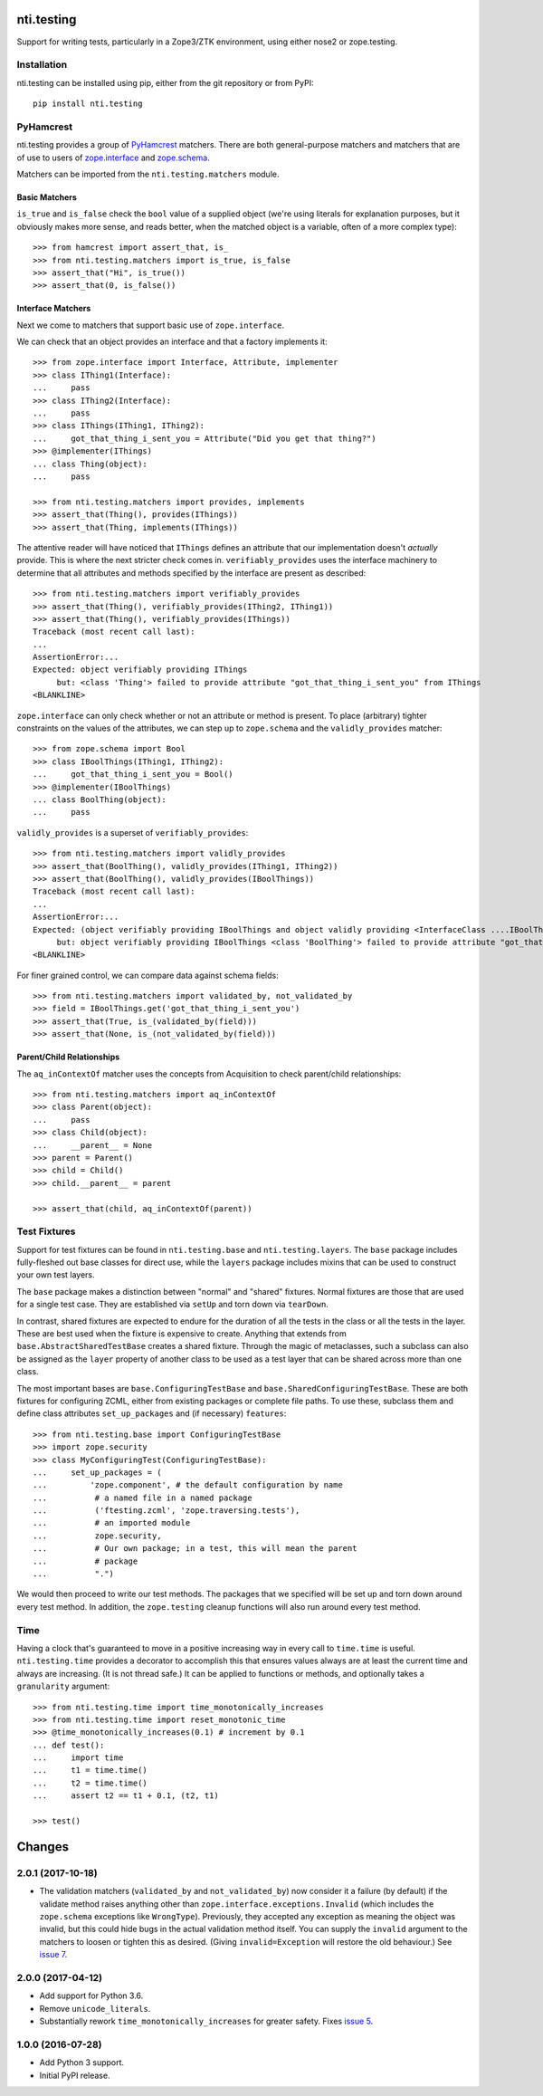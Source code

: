 =============
 nti.testing
=============

.. image:: https://travis-ci.org/NextThought/nti.testing.svg?branch=master
  :target: https://travis-ci.org/NextThought/nti.testing

.. image:: https://coveralls.io/repos/github/NextThought/nti.testing/badge.svg
  :target: https://coveralls.io/github/NextThought/nti.testing

.. image:: http://readthedocs.org/projects/ntitesting/badge/?version=latest
  :target: http://ntitesting.readthedocs.io/en/latest/?badge=latest
  :alt: Documentation Status


Support for writing tests, particularly in a Zope3/ZTK environment,
using either nose2 or zope.testing.

Installation
============

nti.testing can be installed using pip, either from the git repository
or from PyPI::

  pip install nti.testing


PyHamcrest
==========

nti.testing provides a group of `PyHamcrest`_ matchers. There are both
general-purpose matchers and matchers that are of use to users of
`zope.interface`_ and `zope.schema`_.


.. _PyHamcrest: https://pyhamcrest.readthedocs.io/en/latest/
.. _zope.interface: https://pypi.python.org/pypi/zope.interface
.. _zope.schema: https://pypi.python.org/pypi/zope.schema


Matchers can be imported from the ``nti.testing.matchers`` module.

Basic Matchers
--------------

``is_true`` and ``is_false`` check the ``bool`` value of a supplied
object (we're using literals for explanation purposes, but it
obviously makes more sense, and reads better, when the matched object
is a variable, often of a more complex type)::

   >>> from hamcrest import assert_that, is_
   >>> from nti.testing.matchers import is_true, is_false
   >>> assert_that("Hi", is_true())
   >>> assert_that(0, is_false())

Interface Matchers
------------------

Next we come to matchers that support basic use of ``zope.interface``.

We can check that an object provides an interface and that a factory
implements it::

   >>> from zope.interface import Interface, Attribute, implementer
   >>> class IThing1(Interface):
   ...     pass
   >>> class IThing2(Interface):
   ...     pass
   >>> class IThings(IThing1, IThing2):
   ...     got_that_thing_i_sent_you = Attribute("Did you get that thing?")
   >>> @implementer(IThings)
   ... class Thing(object):
   ...     pass

   >>> from nti.testing.matchers import provides, implements
   >>> assert_that(Thing(), provides(IThings))
   >>> assert_that(Thing, implements(IThings))

The attentive reader will have noticed that ``IThings`` defines an
attribute that our implementation doesn't *actually* provide. This is
where the next stricter check comes in. ``verifiably_provides`` uses
the interface machinery to determine that all attributes and methods
specified by the interface are present as described::


  >>> from nti.testing.matchers import verifiably_provides
  >>> assert_that(Thing(), verifiably_provides(IThing2, IThing1))
  >>> assert_that(Thing(), verifiably_provides(IThings))
  Traceback (most recent call last):
  ...
  AssertionError:...
  Expected: object verifiably providing IThings
       but: <class 'Thing'> failed to provide attribute "got_that_thing_i_sent_you" from IThings
  <BLANKLINE>

``zope.interface`` can only check whether or not an attribute or
method is present. To place (arbitrary) tighter constraints on the
values of the attributes, we can step up to ``zope.schema`` and the
``validly_provides`` matcher::

  >>> from zope.schema import Bool
  >>> class IBoolThings(IThing1, IThing2):
  ...     got_that_thing_i_sent_you = Bool()
  >>> @implementer(IBoolThings)
  ... class BoolThing(object):
  ...     pass

``validly_provides`` is a superset of ``verifiably_provides``::

  >>> from nti.testing.matchers import validly_provides
  >>> assert_that(BoolThing(), validly_provides(IThing1, IThing2))
  >>> assert_that(BoolThing(), validly_provides(IBoolThings))
  Traceback (most recent call last):
  ...
  AssertionError:...
  Expected: (object verifiably providing IBoolThings and object validly providing <InterfaceClass ....IBoolThings>)
       but: object verifiably providing IBoolThings <class 'BoolThing'> failed to provide attribute "got_that_thing_i_sent_you" from IBoolThings
  <BLANKLINE>

For finer grained control, we can compare data against schema fields::

  >>> from nti.testing.matchers import validated_by, not_validated_by
  >>> field = IBoolThings.get('got_that_thing_i_sent_you')
  >>> assert_that(True, is_(validated_by(field)))
  >>> assert_that(None, is_(not_validated_by(field)))

Parent/Child Relationships
--------------------------

The ``aq_inContextOf`` matcher uses the concepts from Acquisition to
check parent/child relationships::

  >>> from nti.testing.matchers import aq_inContextOf
  >>> class Parent(object):
  ...     pass
  >>> class Child(object):
  ...     __parent__ = None
  >>> parent = Parent()
  >>> child = Child()
  >>> child.__parent__ = parent

  >>> assert_that(child, aq_inContextOf(parent))

Test Fixtures
=============

Support for test fixtures can be found in ``nti.testing.base`` and
``nti.testing.layers``. The ``base`` package includes fully-fleshed
out base classes for direct use, while the ``layers`` package includes
mixins that can be used to construct your own test layers.

The ``base`` package makes a distinction between "normal" and "shared"
fixtures. Normal fixtures are those that are used for a single test
case. They are established via ``setUp`` and torn down via
``tearDown``.

In contrast, shared fixtures are expected to endure for the duration
of all the tests in the class or all the tests in the layer. These are
best used when the fixture is expensive to create. Anything that
extends from ``base.AbstractSharedTestBase`` creates a shared fixture.
Through the magic of metaclasses, such a subclass can also be assigned
as the ``layer`` property of another class to be used as a test layer
that can be shared across more than one class.

The most important bases are ``base.ConfiguringTestBase`` and
``base.SharedConfiguringTestBase``. These are both fixtures for
configuring ZCML, either from existing packages or complete file
paths. To use these, subclass them and define class attributes
``set_up_packages`` and (if necessary) ``features``::

  >>> from nti.testing.base import ConfiguringTestBase
  >>> import zope.security
  >>> class MyConfiguringTest(ConfiguringTestBase):
  ...     set_up_packages = (
  ...         'zope.component', # the default configuration by name
  ...          # a named file in a named package
  ...          ('ftesting.zcml', 'zope.traversing.tests'),
  ...          # an imported module
  ...          zope.security,
  ...          # Our own package; in a test, this will mean the parent
  ...          # package
  ...          ".")

We would then proceed to write our test methods. The packages that we
specified will be set up and torn down around every test method. In
addition, the ``zope.testing`` cleanup functions will also run around
every test method.

Time
====

Having a clock that's guaranteed to move in a positive increasing way
in every call to ``time.time`` is useful. ``nti.testing.time``
provides a decorator to accomplish this that ensures values always are
at least the current time and always are increasing. (It is not thread
safe.) It can be applied to functions or methods, and optionally takes
a ``granularity`` argument::

  >>> from nti.testing.time import time_monotonically_increases
  >>> from nti.testing.time import reset_monotonic_time
  >>> @time_monotonically_increases(0.1) # increment by 0.1
  ... def test():
  ...     import time
  ...     t1 = time.time()
  ...     t2 = time.time()
  ...     assert t2 == t1 + 0.1, (t2, t1)

  >>> test()


=========
 Changes
=========


2.0.1 (2017-10-18)
==================

- The validation matchers (``validated_by`` and ``not_validated_by``)
  now consider it a failure (by default) if the validate method raises
  anything other than ``zope.interface.exceptions.Invalid`` (which
  includes the ``zope.schema`` exceptions like ``WrongType``).
  Previously, they accepted any exception as meaning the object was
  invalid, but this could hide bugs in the actual validation method
  itself. You can supply the ``invalid`` argument to the matchers to
  loosen or tighten this as desired. (Giving ``invalid=Exception``
  will restore the old behaviour.)
  See `issue 7 <https://github.com/NextThought/nti.testing/issues/7>`_.


2.0.0 (2017-04-12)
==================

- Add support for Python 3.6.
- Remove ``unicode_literals``.
- Substantially rework ``time_monotonically_increases`` for greater
  safety. Fixes `issue 5 <https://github.com/NextThought/nti.testing/issues/5>`_.

1.0.0 (2016-07-28)
==================

- Add Python 3 support.
- Initial PyPI release.


